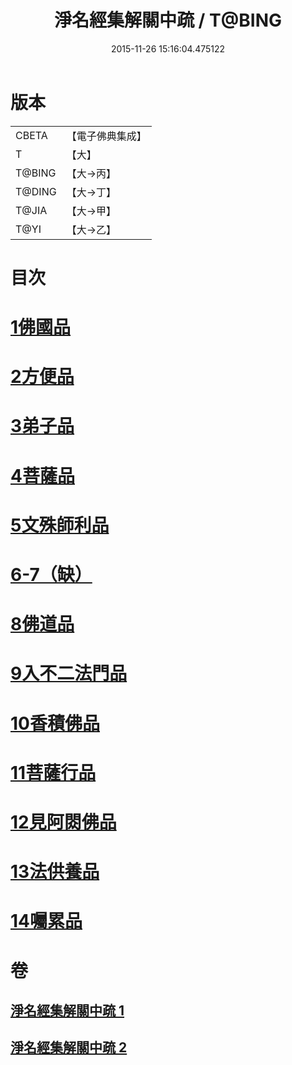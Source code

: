 #+TITLE: 淨名經集解關中疏 / T@BING
#+DATE: 2015-11-26 15:16:04.475122
* 版本
 |     CBETA|【電子佛典集成】|
 |         T|【大】     |
 |    T@BING|【大→丙】   |
 |    T@DING|【大→丁】   |
 |     T@JIA|【大→甲】   |
 |      T@YI|【大→乙】   |

* 目次
* [[file:KR6i0096_001.txt::0441b9][1佛國品]]
* [[file:KR6i0096_001.txt::0451b16][2方便品]]
* [[file:KR6i0096_001.txt::0454c22][3弟子品]]
* [[file:KR6i0096_001.txt::0465b23][4菩薩品]]
* [[file:KR6i0096_002.txt::002-0473a7][5文殊師利品]]
* [[file:KR6i0096_002.txt::0480c29][6-7（缺）]]
* [[file:KR6i0096_002.txt::0481a1][8佛道品]]
* [[file:KR6i0096_002.txt::0484c7][9入不二法門品]]
* [[file:KR6i0096_002.txt::0487a21][10香積佛品]]
* [[file:KR6i0096_002.txt::0490b17][11菩薩行品]]
* [[file:KR6i0096_002.txt::0494c9][12見阿閦佛品]]
* [[file:KR6i0096_002.txt::0497b13][13法供養品]]
* [[file:KR6i0096_002.txt::0500b6][14囑累品]]
* 卷
** [[file:KR6i0096_001.txt][淨名經集解關中疏 1]]
** [[file:KR6i0096_002.txt][淨名經集解關中疏 2]]
